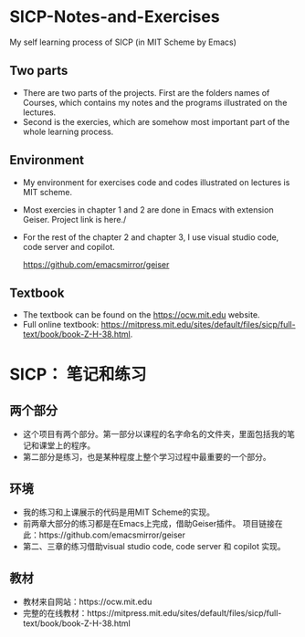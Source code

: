 * SICP-Notes-and-Exercises
My self learning process of SICP (in MIT Scheme by Emacs)

** Two parts
+ There are two parts of the projects. First are the folders names of Courses, which contains my notes and the programs illustrated on the lectures.
+ Second is the exercies, which are somehow most important part of the whole learning process.
** Environment
+ My environment for exercises code and codes illustrated on lectures is MIT scheme.
+ Most exercies in chapter 1 and 2 are done in Emacs with extension Geiser.
  Project link is here./
+ For the rest of the chapter 2 and chapter 3, I use visual studio code, code server and
  copilot.  
  
  https://github.com/emacsmirror/geiser
** Textbook
+ The textbook can be found on the https://ocw.mit.edu website.
+ Full online textbook: https://mitpress.mit.edu/sites/default/files/sicp/full-text/book/book-Z-H-38.html.
* SICP： 笔记和练习
** 两个部分
+ 这个项目有两个部分。第一部分以课程的名字命名的文件夹，里面包括我的笔记和课堂上的程序。
+ 第二部分是练习，也是某种程度上整个学习过程中最重要的一个部分。
** 环境
+ 我的练习和上课展示的代码是用MIT Scheme的实现。
+ 前两章大部分的练习都是在Emacs上完成，借助Geiser插件。
  项目链接在此：https://github.com/emacsmirror/geiser
+ 第二、三章的练习借助visual studio code, code server 和 copilot 实现。
** 教材
+ 教材来自网站：https://ocw.mit.edu
+ 完整的在线教材：https://mitpress.mit.edu/sites/default/files/sicp/full-text/book/book-Z-H-38.html
